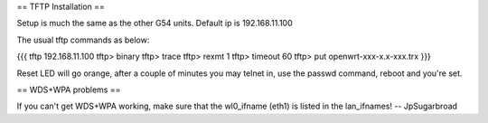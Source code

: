 == TFTP Installation ==

Setup is much the same as the other G54 units.
Default ip is 192.168.11.100


The usual tftp commands as below:

{{{
tftp 192.168.11.100
tftp> binary
tftp> trace
tftp> rexmt 1
tftp> timeout 60
tftp> put openwrt-xxx-x.x-xxx.trx
}}}

Reset LED will go orange, after a couple of minutes you may telnet in, use the passwd command, reboot and you're set.

== WDS+WPA problems ==

If you can't get WDS+WPA working, make sure that the wl0_ifname (eth1) is listed in the lan_ifnames! -- JpSugarbroad
